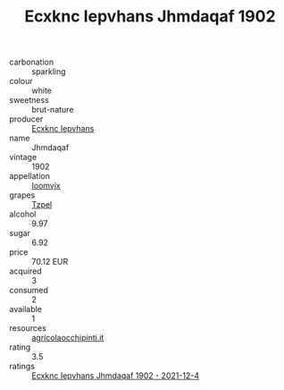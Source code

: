 :PROPERTIES:
:ID:                     282f1397-7e6f-4826-af4f-aab8d7c4089d
:END:
#+TITLE: Ecxknc Iepvhans Jhmdaqaf 1902

- carbonation :: sparkling
- colour :: white
- sweetness :: brut-nature
- producer :: [[id:e9b35e4c-e3b7-4ed6-8f3f-da29fba78d5b][Ecxknc Iepvhans]]
- name :: Jhmdaqaf
- vintage :: 1902
- appellation :: [[id:15b70af5-e968-4e98-94c5-64021e4b4fab][Ioomvjx]]
- grapes :: [[id:b0bb8fc4-9992-4777-b729-2bd03118f9f8][Tzpel]]
- alcohol :: 9.97
- sugar :: 6.92
- price :: 70.12 EUR
- acquired :: 3
- consumed :: 2
- available :: 1
- resources :: [[http://www.agricolaocchipinti.it/it/vinicontrada][agricolaocchipinti.it]]
- rating :: 3.5
- ratings :: [[id:f10cf79b-2793-448f-a43d-45d73cbad7ba][Ecxknc Iepvhans Jhmdaqaf 1902 - 2021-12-4]]


